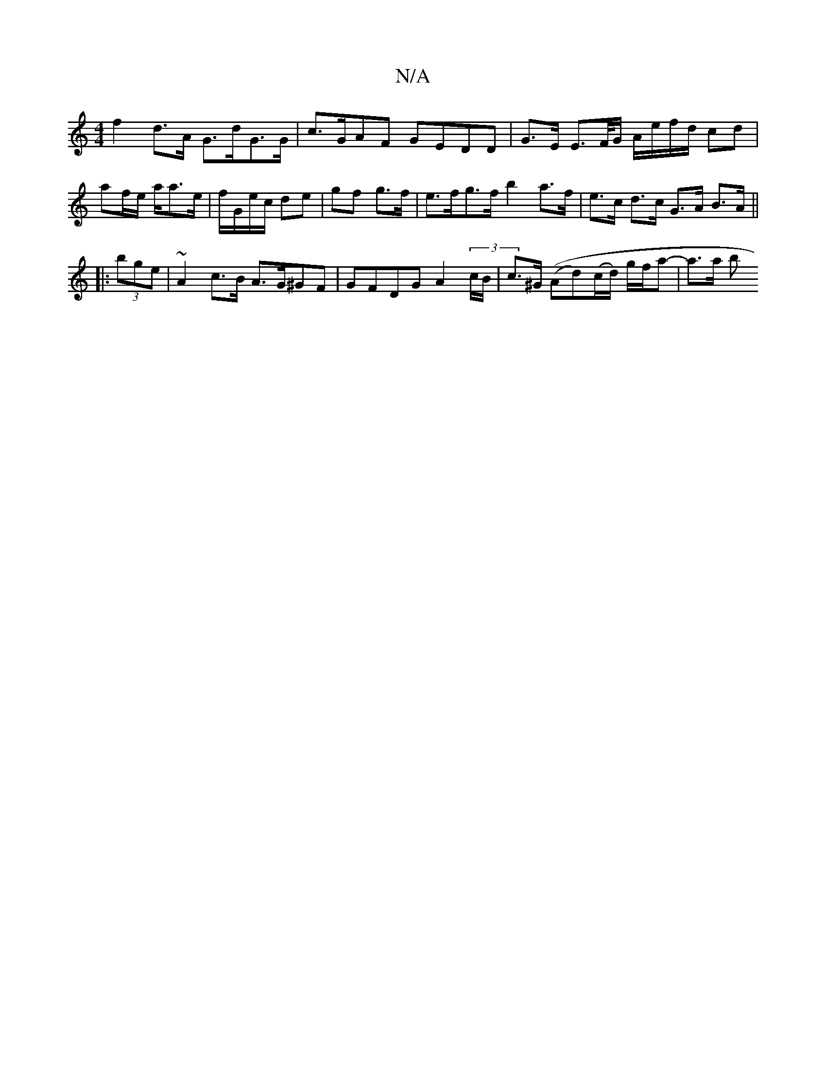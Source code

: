 X:1
T:N/A
M:4/4
R:N/A
K:Cmajor
f2 d>A G>dG>G | c>GAF GEDD | G>E E>F/G/ A/e/f/d/ cd | af/e/ a/a>e | f/G/e/c/ de | gf g>f | e>fg>f b2 a>f|e>c d>c G>A B>A||
|:(3bge | ~A2 c>B A>G^GF | GFDG A2 (3 c/B/ | c>^G ((Ad)(c/d/) g/f/a- | a>a b>